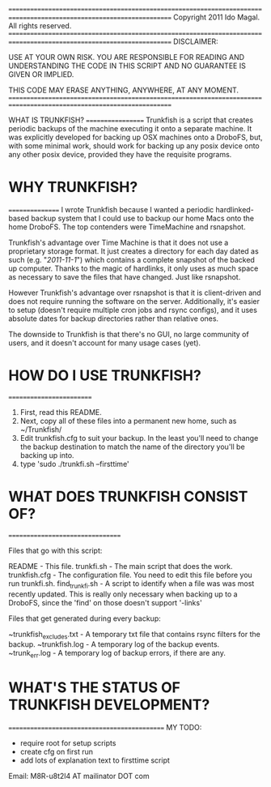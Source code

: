 =====================================================================================================================
  Copyright 2011 Ido Magal. All rights reserved. 
=====================================================================================================================
                DISCLAIMER: 

                USE AT YOUR OWN RISK. YOU ARE RESPONSIBLE FOR READING AND UNDERSTANDING
                THE CODE IN THIS SCRIPT AND NO GUARANTEE IS GIVEN OR IMPLIED.
               
                THIS CODE MAY ERASE ANYTHING, ANYWHERE, AT ANY MOMENT.
=====================================================================================================================

WHAT IS TRUNKFISH?
==================
Trunkfish is a script that creates periodic backups of the machine executing it onto a separate machine. It was explicitly developed for backing up OSX machines onto a DroboFS, but, with some minimal work, should work for backing up any posix device onto any other posix device, provided they have the requisite programs. 


* WHY TRUNKFISH?
================
I wrote Trunkfish because I wanted a periodic hardlinked-based backup system that I could use to backup our home Macs onto the home DroboFS. The top contenders were TimeMachine and rsnapshot.

Trunkfish's advantage over Time Machine is that it does not use a proprietary storage format. It just creates a directory for each day dated as such (e.g. "/2011-11-1/") which contains a complete snapshot of the backed up computer. Thanks to the magic of hardlinks, it only uses as much space as necessary to save the files that have changed. Just like rsnapshot.

However Trunkfish's advantage over rsnapshot is that it is client-driven and does not require running the software on the server. Additionally, it's easier to setup (doesn't require multiple cron jobs and rsync configs), and it uses absolute dates for backup directories rather than relative ones.

The downside to Trunkfish is that there's no GUI, no large community of users, and it doesn't account for many usage cases (yet).


* HOW DO I USE TRUNKFISH?
=========================

  1. First, read this README.
  2. Next, copy all of these files into a permanent new home, such as ~/Trunkfish/
  3. Edit trunkfish.cfg to suit your backup. In the least you'll need to change the backup destination to match the name of the directory you'll be backing up into.
  4. type 'sudo ./trunkfi.sh --firsttime'


* WHAT DOES TRUNKFISH CONSIST OF?
=================================

   Files that go with this script:

   README                  - This file.
   trunkfi.sh              - The main script that does the work.
   trunkfish.cfg           - The configuration file. You need to edit this file before you run trunkfi.sh.
   find_trunkfi.sh         - A script to identify when a file was was most recently updated. This is really only necessary when backing up to a DroboFS, since the 'find' on those doesn't support '-links'


   Files that get generated during every backup:

   ~trunkfish_excludes.txt - A temporary txt file that contains rsync filters for the backup.
   ~trunkfish.log          - A temporary log of the backup events.
   ~trunk_err.log          - A temporary log of backup errors, if there are any.


* WHAT'S THE STATUS OF TRUNKFISH DEVELOPMENT?
=============================================
   MY TODO:
        - require root for setup scripts
        - create cfg on first run
        - add lots of explanation text to firsttime script

  Email:   M8R-u8t2l4 AT mailinator DOT com


